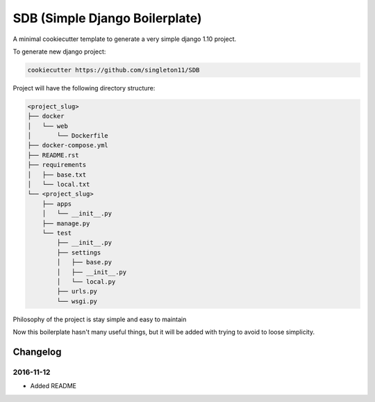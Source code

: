 SDB (Simple Django Boilerplate)
===============================

A minimal cookiecutter template to generate a very simple django 1.10 project.

To generate new django project:

.. code::

    cookiecutter https://github.com/singleton11/SDB

Project will have the following directory structure:

.. code::

    <project_slug>
    ├── docker
    │   └── web
    │       └── Dockerfile
    ├── docker-compose.yml
    ├── README.rst
    ├── requirements
    │   ├── base.txt
    │   └── local.txt
    └── <project_slug>
        ├── apps
        │   └── __init__.py
        ├── manage.py
        └── test
            ├── __init__.py
            ├── settings
            │   ├── base.py
            │   ├── __init__.py
            │   └── local.py
            ├── urls.py
            └── wsgi.py

Philosophy of the project is stay simple and easy to maintain

Now this boilerplate hasn't many useful things, but it will be added with trying to avoid to loose simplicity.

Changelog
#########

2016-11-12
**********

- Added README
